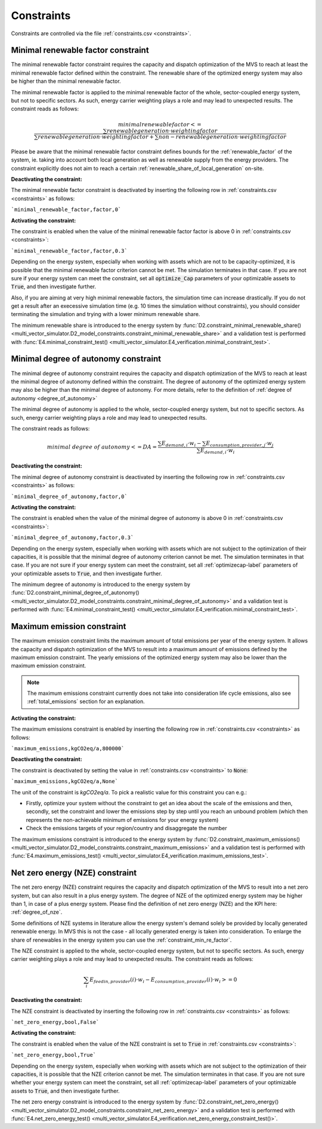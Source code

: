 .. _constraints-label:

Constraints
-----------

Constraints are controlled via the file :ref:`constraints.csv <constraints>`.

.. _constraint_min_re_factor:

Minimal renewable factor constraint
###################################

The minimal renewable factor constraint requires the capacity and dispatch optimization of the MVS to reach at least the minimal renewable factor defined within the constraint. The renewable share of the optimized energy system may also be higher than the minimal renewable factor.

The minimal renewable factor is applied to the minimal renewable factor of the whole, sector-coupled energy system, but not to specific sectors. As such, energy carrier weighting plays a role and may lead to unexpected results. The constraint reads as follows:

.. TODO: express this equation with variables as used with output KPIs

.. math::
        minimal renewable factor <= \frac{\sum renewable generation \cdot weighting factor}{\sum renewable generation \cdot weighting factor + \sum non-renewable generation \cdot weighting factor}

Please be aware that the minimal renewable factor constraint defines bounds for the :ref:`renewable_factor` of the system, ie. taking into account both local generation as well as renewable supply from the energy providers. The constraint explicitly does not aim to reach a certain :ref:`renewable_share_of_local_generation` on-site.

:Deactivating the constraint:

The minimal renewable factor constraint is deactivated by inserting the following row in :ref:`constraints.csv <constraints>` as follows:

```minimal_renewable_factor,factor,0```

:Activating the constraint:

The constraint is enabled when the value of the minimal renewable factor factor is above 0 in :ref:`constraints.csv <constraints>`:

```minimal_renewable_factor,factor,0.3```


Depending on the energy system, especially when working with assets which are not to be capacity-optimized, it is possible that the minimal renewable factor criterion cannot be met. The simulation terminates in that case. If you are not sure if your energy system can meet the constraint, set all :code:`optimize_Cap` parameters of your optimizable assets to :code:`True`, and then investigate further.

Also, if you are aiming at very high minimal renewable factors, the simulation time can increase drastically. If you do not get a result after an execessive simulation time (e.g. 10 times the simulation without constraints), you should consider terminating the simulation and trying with a lower minimum renewable share.

The minimum renewable share is introduced to the energy system by :func:`D2.constraint_minimal_renewable_share() <multi_vector_simulator.D2_model_constraints.constraint_minimal_renewable_share>` and a validation test is performed with :func:`E4.minimal_constraint_test() <multi_vector_simulator.E4_verification.minimal_constraint_test>`.


.. _constraint_minimal_degree_of_autonomy:

Minimal degree of autonomy constraint
######################################

The minimal degree of autonomy constraint requires the capacity and dispatch optimization of the MVS to reach at least the minimal degree of autonomy defined within the constraint. The degree of autonomy of the optimized energy system may also be higher than the minimal degree of autonomy. For more details, refer to the definition of :ref:`degree of autonomy <degree_of_autonomy>`

The minimal degree of autonomy is applied to the whole, sector-coupled energy system, but not to specific sectors. As such, energy carrier weighting plays a role and may lead to unexpected results.

.. TODO clarify what is the intent of this sentence, I would expect an example of an "unexpected results situation"

The constraint reads as follows:

.. math::
        minimal~degree~of~autonomy <= DA = \frac{\sum E_{demand,i} \cdot w_i - \sum E_{consumption,provider,j} \cdot w_j}{\sum E_{demand,i} \cdot w_i}

:Deactivating the constraint:

The minimal degree of autonomy constraint is deactivated by inserting the following row in :ref:`constraints.csv <constraints>` as follows:

```minimal_degree_of_autonomy,factor,0```

:Activating the constraint:

The constraint is enabled when the value of the minimal degree of autonomy is above 0 in :ref:`constraints.csv <constraints>`:

```minimal_degree_of_autonomy,factor,0.3```


Depending on the energy system, especially when working with assets which are not subject to the optimization of their capacities, it is possible that the minimal degree of autonomy criterion cannot be met. The simulation terminates in that case. If you are not sure if your energy system can meet the constraint, set all :ref:`optimizecap-label` parameters of your optimizable assets to :code:`True`, and then investigate further.

The minimum degree of autonomy is introduced to the energy system by :func:`D2.constraint_minimal_degree_of_autonomy() <multi_vector_simulator.D2_model_constraints.constraint_minimal_degree_of_autonomy>` and a validation test is performed with :func:`E4.minimal_constraint_test() <multi_vector_simulator.E4_verification.minimal_constraint_test>`.

.. _constraint_maximum_emissions:

Maximum emission constraint
###########################

The maximum emission constraint limits the maximum amount of total emissions per year of the energy system. It allows the capacity and dispatch optimization of the MVS to result into a maximum amount of emissions defined by the maximum emission constraint. The yearly emissions of the optimized energy system may also be lower than the maximum emission constraint.

.. note:: The maximum emissions constraint currently does not take into consideration life cycle emissions, also see :ref:`total_emissions` section for an explanation.

:Activating the constraint:

The maximum emissions constraint is enabled by inserting the following row in :ref:`constraints.csv <constraints>` as follows:

```maximum_emissions,kgCO2eq/a,800000```

:Deactivating the constraint:

The constraint is deactivated by setting the value in :ref:`constraints.csv <constraints>` to :code:`None`:

```maximum_emissions,kgCO2eq/a,None```

The unit of the constraint is `kgCO2eq/a`. To pick a realistic value for this constraint you can e.g.:

- Firstly, optimize your system without the constraint to get an idea about the scale of the emissions and then, secondly, set the constraint and lower the emissions step by step until you reach an unbound problem (which then represents the non-achievable minimum of emissions for your energy system)
- Check the emissions targets of your region/country and disaggregate the number

The maximum emissions constraint is introduced to the energy system by :func:`D2.constraint_maximum_emissions() <multi_vector_simulator.D2_model_constraints.constraint_maximum_emissions>` and a validation test is performed with :func:`E4.maximum_emissions_test() <multi_vector_simulator.E4_verification.maximum_emissions_test>`.

.. _constraint_net_zero_energy:

Net zero energy (NZE) constraint
################################

The net zero energy (NZE) constraint requires the capacity and dispatch optimization of the MVS to result into a net zero system, but can also result in a plus energy system.
The degree of NZE of the optimized energy system may be higher than 1, in case of a plus energy system. Please find the definition of net zero energy (NZE) and the KPI here: :ref:`degree_of_nze`.

.. TODO quote the literature references here

Some definitions of NZE systems in literature allow the energy system's demand solely be provided by locally generated renewable energy. In MVS this is not the case - all locally generated energy is taken into consideration. To enlarge the share of renewables in the energy system you can use the :ref:`constraint_min_re_factor`.

The NZE constraint is applied to the whole, sector-coupled energy system, but not to specific sectors. As such, energy carrier weighting plays a role and may lead to unexpected results. The constraint reads as follows:

.. math::
        \sum_{i} {E_{feedin, provider} (i) \cdot w_i - E_{consumption, provider} (i) \cdot w_i} >= 0

:Deactivating the constraint:

The NZE constraint is deactivated by inserting the following row in :ref:`constraints.csv <constraints>` as follows:

```net_zero_energy,bool,False```

:Activating the constraint:

The constraint is enabled when the value of the NZE constraint is set to :code:`True` in :ref:`constraints.csv <constraints>`:

```net_zero_energy,bool,True```


Depending on the energy system, especially when working with assets which are not subject to the optimization of their capacities, it is possible that the NZE criterion cannot be met. The simulation terminates in that case. If you are not sure whether your energy system can meet the constraint, set all :ref:`optimizecap-label` parameters of your optimizable assets to :code:`True`, and then investigate further.

The net zero energy constraint is introduced to the energy system by :func:`D2.constraint_net_zero_energy() <multi_vector_simulator.D2_model_constraints.constraint_net_zero_energy>` and a validation test is performed with :func:`E4.net_zero_energy_test() <multi_vector_simulator.E4_verification.net_zero_energy_constraint_test()>`.
